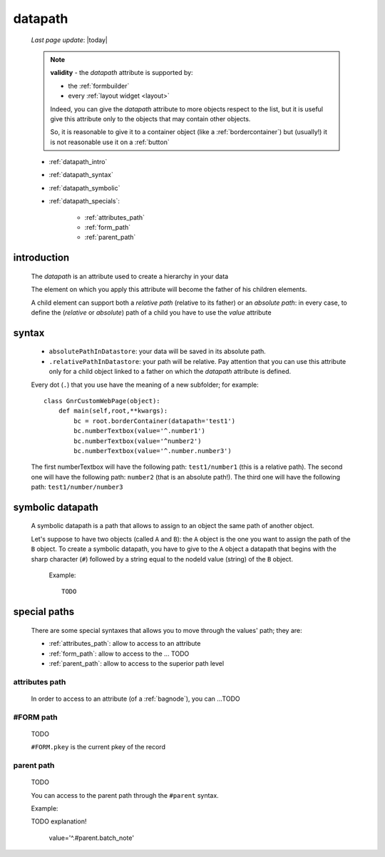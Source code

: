 .. _datapath:

========
datapath
========
    
    *Last page update*: |today|
    
    .. note:: **validity** - the *datapath* attribute is supported by:
              
              * the :ref:`formbuilder`
              * every :ref:`layout widget <layout>`
              
              Indeed, you can give the *datapath* attribute to more objects respect to the list,
              but it is useful give this attribute only to the objects that may contain other objects.
              
              So, it is reasonable to give it to a container object (like a :ref:`bordercontainer`) but
              (usually!) it is not reasonable use it on a :ref:`button`
              
    * :ref:`datapath_intro`
    * :ref:`datapath_syntax`
    * :ref:`datapath_symbolic`
    * :ref:`datapath_specials`:
    
        * :ref:`attributes_path`
        * :ref:`form_path`
        * :ref:`parent_path`
        
.. _datapath_intro:

introduction
============

    The *datapath* is an attribute used to create a hierarchy in your data
    
    The element on which you apply this attribute will become the father of his children elements.
    
    A child element can support both a *relative path* (relative to its father) or an *absolute
    path*: in every case, to define the (*relative* or *absolute*) path of a child you have to
    use the *value* attribute
    
.. _datapath_syntax:

syntax
======

    * ``absolutePathInDatastore``: your data will be saved in its absolute path.
    * ``.relativePathInDatastore``: your path will be relative. Pay attention that you can use
      this attribute only for a child object linked to a father on which the *datapath*
      attribute is defined.
      
    Every dot (``.``) that you use have the meaning of a new subfolder; for example::
    
        class GnrCustomWebPage(object):
            def main(self,root,**kwargs):
                bc = root.borderContainer(datapath='test1')
                bc.numberTextbox(value='^.number1')
                bc.numberTextbox(value='^number2')
                bc.numberTextbox(value='^.number.number3')
                
    The first numberTextbox will have the following path: ``test1/number1`` (this is a relative path).
    The second one will have the following path: ``number2`` (that is an absolute path!). The third
    one will have the following path: ``test1/number/number3``
    
.. _datapath_symbolic:

symbolic datapath
=================

    A symbolic datapath is a path that allows to assign to an object the same path of another object.
    
    Let's suppose to have two objects (called ``A`` and ``B``): the ``A`` object is the one you want
    to assign the path of the ``B`` object. To create a symbolic datapath, you have to give to the
    ``A`` object a datapath that begins with the sharp character (``#``) followed by a string equal
    to the nodeId value (string) of the ``B`` object.
    
        Example::
    
            TODO
            
.. _datapath_specials:

special paths
=============

    There are some special syntaxes that allows you to move through the values' path;
    they are:
    
    * :ref:`attributes_path`: allow to access to an attribute
    * :ref:`form_path`: allow to access to the ... TODO
    * :ref:`parent_path`: allow to access to the superior path level
    
.. _attributes_path:

attributes path
---------------

    In order to access to an attribute (of a :ref:`bagnode`), you can ...TODO
    
.. _form_path:

#FORM path
----------
    
    TODO
    
    ``#FORM.pkey`` is the current pkey of the record
    
.. _parent_path:

parent path
-----------

    TODO
    
    You can access to the parent path through the ``#parent`` syntax.
    
    Example::
    
    TODO explanation!
    
        value='^.#parent.batch_note'
        
